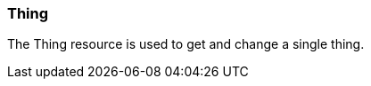 [[resources-thing]]
=== Thing

The Thing resource is used to get and change a single thing.


//[[resources-thing-get]]
//==== Getting a thing
//
//===== Response structure
//
//include::{snippets}/thing-get-example/response-fields.adoc[]
//
//===== Example request
//
//include::{snippets}/thing-get-example/curl-request.adoc[]
//
//===== Example response
//
//include::{snippets}/thing-get-example/http-response.adoc[]
//
//===== Links
//
//include::{snippets}/thing-get-example/links.adoc[]
